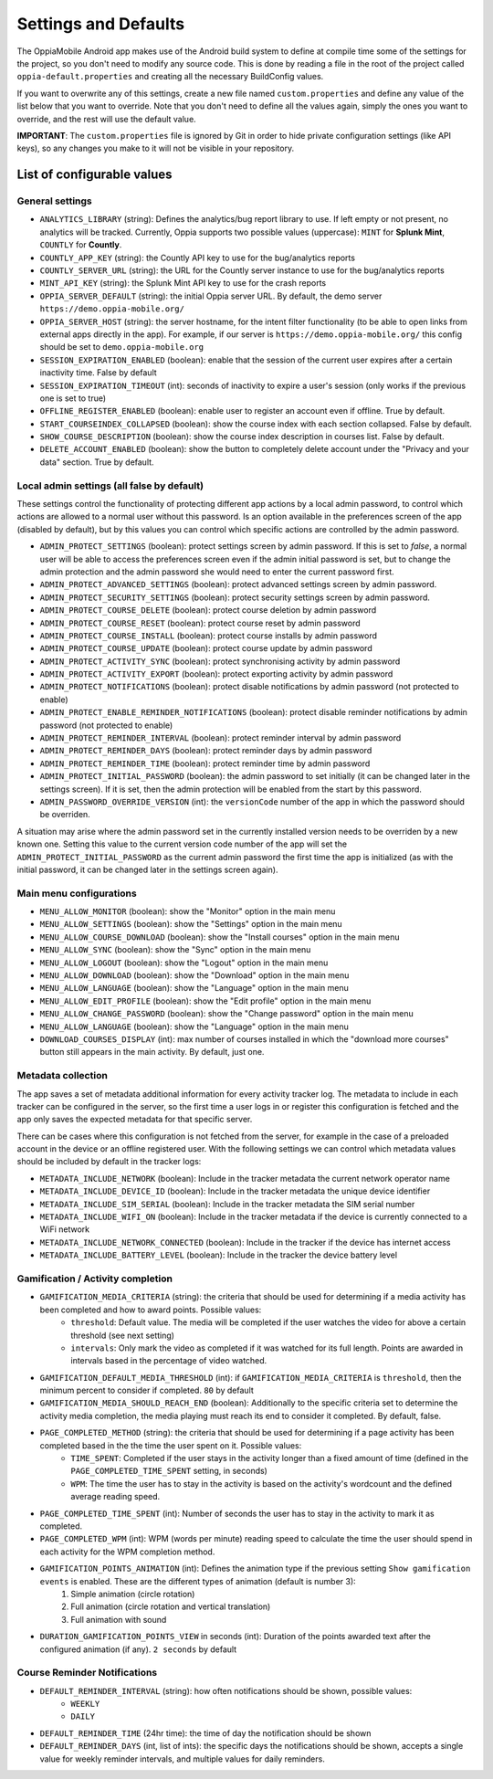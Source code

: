 Settings and Defaults
========================

The OppiaMobile Android app makes use of the Android build system to define at 
compile time some of the settings for the project, so you don't need to modify 
any source code. This is done by reading a file in the root of the project 
called ``oppia-default.properties`` and creating all the necessary BuildConfig 
values.

If you want to overwrite any of this settings, create a new file named 
``custom.properties`` and define any value of the list below that you want to 
override. Note that you don't need to define all the values again, simply the 
ones you want to override, and the rest will use the default value.

**IMPORTANT**: The ``custom.properties`` file is ignored by Git in order to hide 
private configuration settings (like API keys), so any changes you make to it 
will not be visible in your repository. 

List of configurable values
---------------------------

.. _general_settings:

General settings
^^^^^^^^^^^^^^^^^
* ``ANALYTICS_LIBRARY`` (string): Defines the analytics/bug report library to 
  use. If left empty or not present, no analytics will be tracked. Currently, 
  Oppia supports two possible values (uppercase): ``MINT`` for **Splunk Mint**,
  ``COUNTLY`` for **Countly**.  
* ``COUNTLY_APP_KEY`` (string): the Countly API key to use for the bug/analytics
  reports
* ``COUNTLY_SERVER_URL`` (string): the URL for the Countly server instance to 
  use for the bug/analytics reports
* ``MINT_API_KEY`` (string): the Splunk Mint API key to use for the crash 
  reports
* ``OPPIA_SERVER_DEFAULT`` (string): the initial Oppia server URL. By default, 
  the demo server ``https://demo.oppia-mobile.org/``
* ``OPPIA_SERVER_HOST`` (string): the server hostname, for the intent filter 
  functionality (to be able to open links from external apps directly in the 
  app). For example, if our server is ``https://demo.oppia-mobile.org/`` this 
  config should be set to ``demo.oppia-mobile.org``
* ``SESSION_EXPIRATION_ENABLED`` (boolean): enable that the session of the 
  current user expires after a certain inactivity time. False by default
* ``SESSION_EXPIRATION_TIMEOUT`` (int): seconds of inactivity to expire a user's 
  session (only works if the previous one is set to true)
* ``OFFLINE_REGISTER_ENABLED`` (boolean): enable user to register an account 
  even if offline. True by default.
* ``START_COURSEINDEX_COLLAPSED`` (boolean): show the course index with each 
  section collapsed. False by default.
* ``SHOW_COURSE_DESCRIPTION`` (boolean): show the course index description in 
  courses list. False by default.
* ``DELETE_ACCOUNT_ENABLED`` (boolean): show the button to completely delete 
  account under the "Privacy and your data" section. True by default.

.. _admin_settings:

Local admin settings (all false by default)
^^^^^^^^^^^^^^^^^^^^^^^^^^^^^^^^^^^^^^^^^^^

These settings control the functionality of protecting different app actions by 
a local admin password, to control which actions are allowed to a normal user 
without this password. Is an option available in the preferences screen of the 
app (disabled by default), but by this values you can control which specific 
actions are controlled by the admin password.


* ``ADMIN_PROTECT_SETTINGS`` (boolean): protect settings screen by admin 
  password. If this is set to `false`, a normal user will
  be able to access the preferences screen even if the admin initial password is 
  set, but to change the admin protection and the admin password
  she would need to enter the current password first.
* ``ADMIN_PROTECT_ADVANCED_SETTINGS`` (boolean): protect advanced settings 
  screen by admin password. 
* ``ADMIN_PROTECT_SECURITY_SETTINGS`` (boolean): protect security settings 
  screen by admin password.
* ``ADMIN_PROTECT_COURSE_DELETE`` (boolean): protect course deletion by admin 
  password
* ``ADMIN_PROTECT_COURSE_RESET`` (boolean): protect course reset by admin 
  password
* ``ADMIN_PROTECT_COURSE_INSTALL`` (boolean): protect course installs by admin 
  password
* ``ADMIN_PROTECT_COURSE_UPDATE`` (boolean): protect course update by admin 
  password
* ``ADMIN_PROTECT_ACTIVITY_SYNC`` (boolean): protect synchronising activity by 
  admin password
* ``ADMIN_PROTECT_ACTIVITY_EXPORT`` (boolean): protect exporting activity by 
  admin password
* ``ADMIN_PROTECT_NOTIFICATIONS`` (boolean): protect disable notifications by admin password
  (not protected to enable)
* ``ADMIN_PROTECT_ENABLE_REMINDER_NOTIFICATIONS`` (boolean): protect disable reminder notifications
  by admin password (not protected to enable)
* ``ADMIN_PROTECT_REMINDER_INTERVAL`` (boolean): protect reminder interval
  by admin password
* ``ADMIN_PROTECT_REMINDER_DAYS`` (boolean): protect reminder days
  by admin password
* ``ADMIN_PROTECT_REMINDER_TIME`` (boolean): protect reminder time
  by admin password
* ``ADMIN_PROTECT_INITIAL_PASSWORD`` (boolean): the admin password to set 
  initially (it can be changed later in the settings screen). If it is set,
  then the admin protection will be enabled from the start by this password.
* ``ADMIN_PASSWORD_OVERRIDE_VERSION`` (int): the ``versionCode`` number of the 
  app in which the password should be overriden.

A situation may arise where the admin password set in the currently installed version needs to be
overriden by a new known one. Setting this value to the current version code number of the app will set the ``ADMIN_PROTECT_INITIAL_PASSWORD`` as
the current admin password the first time the app is initialized (as with the initial password, it can be changed later in the settings screen again).

.. _menu_settings:

Main menu configurations
^^^^^^^^^^^^^^^^^^^^^^^^^^^^^^^^^^^^^^^^^^

* ``MENU_ALLOW_MONITOR`` (boolean): show the "Monitor" option in the main menu
* ``MENU_ALLOW_SETTINGS`` (boolean): show the "Settings" option in the main menu
* ``MENU_ALLOW_COURSE_DOWNLOAD`` (boolean): show the "Install courses" option in the main menu
* ``MENU_ALLOW_SYNC`` (boolean): show the "Sync" option in the main menu
* ``MENU_ALLOW_LOGOUT`` (boolean): show the "Logout" option in the main menu
* ``MENU_ALLOW_DOWNLOAD`` (boolean): show the "Download" option in the main menu
* ``MENU_ALLOW_LANGUAGE`` (boolean): show the "Language" option in the main menu
* ``MENU_ALLOW_EDIT_PROFILE`` (boolean): show the "Edit profile" option in the main menu
* ``MENU_ALLOW_CHANGE_PASSWORD`` (boolean): show the "Change password" option in the main menu
* ``MENU_ALLOW_LANGUAGE`` (boolean): show the "Language" option in the main menu
* ``DOWNLOAD_COURSES_DISPLAY`` (int): max number of courses installed in which the "download more courses" button still appears in the main activity. By default, just one.

.. _metadata_settings:

Metadata collection
^^^^^^^^^^^^^^^^^^^^^^^^^^^^^^^^^^^^^^^^^^

The app saves a set of metadata additional information for every activity tracker log. The metadata to include in
each tracker can be configured in the server, so the first time a user logs in or register this configuration is fetched
and the app only saves the expected metadata for that specific server.

There can be cases where this configuration is not fetched from the server, for example in the case of a preloaded account
in the device or an offline registered user. With the following settings we can control which metadata values should be
included by default in the tracker logs:

* ``METADATA_INCLUDE_NETWORK`` (boolean): Include in the tracker metadata the current network operator name
* ``METADATA_INCLUDE_DEVICE_ID`` (boolean): Include in the tracker metadata the unique device identifier
* ``METADATA_INCLUDE_SIM_SERIAL`` (boolean): Include in the tracker metadata the SIM serial number
* ``METADATA_INCLUDE_WIFI_ON`` (boolean): Include in the tracker metadata if the device is currently connected to a WiFi network
* ``METADATA_INCLUDE_NETWORK_CONNECTED`` (boolean): Include in the tracker if the device has internet access
* ``METADATA_INCLUDE_BATTERY_LEVEL`` (boolean): Include in the tracker the device battery level

.. _gamification_settings:

Gamification / Activity completion
^^^^^^^^^^^^^^^^^^^^^^^^^^^^^^^^^^^^^^^^^^

* ``GAMIFICATION_MEDIA_CRITERIA`` (string): the criteria that should be used for determining if a media activity has been completed and how to award points. Possible values:
    - ``threshold``: Default value. The media will be completed if the user watches the video for above a certain threshold (see next setting)
    - ``intervals``: Only mark the video as completed if it was watched for its full length. Points are awarded in intervals based in the percentage of video watched.

* ``GAMIFICATION_DEFAULT_MEDIA_THRESHOLD`` (int): if ``GAMIFICATION_MEDIA_CRITERIA`` is ``threshold``, then the minimum percent to consider if completed. ``80`` by default

* ``GAMIFICATION_MEDIA_SHOULD_REACH_END`` (boolean): Additionally to the specific criteria set to determine the activity media completion, the media playing must reach its end to consider it completed. By default, false.

* ``PAGE_COMPLETED_METHOD`` (string): the criteria that should be used for determining if a page activity has been completed based in the the time the user spent on it. Possible values:
    - ``TIME_SPENT``: Completed if the user stays in the activity longer than a fixed amount of time (defined in the ``PAGE_COMPLETED_TIME_SPENT`` setting, in seconds)
    - ``WPM``: The time the user has to stay in the activity is based on the activity's wordcount and the defined average reading speed.

* ``PAGE_COMPLETED_TIME_SPENT`` (int): Number of seconds the user has to stay in the activity to mark it as completed.

* ``PAGE_COMPLETED_WPM`` (int): WPM (words per minute) reading speed to calculate the time the user should spend in each activity for the WPM completion method. 

* ``GAMIFICATION_POINTS_ANIMATION`` (int): Defines the animation type if the previous setting ``Show gamification events`` is enabled. These are the different types of animation (default is number 3):
	1. Simple animation (circle rotation)
	2. Full animation (circle rotation and vertical translation)
	3. Full animation with sound

* ``DURATION_GAMIFICATION_POINTS_VIEW`` in seconds (int): Duration of the points awarded text after the configured animation (if any). ``2 seconds`` by default

.. _notification_settings:

Course Reminder Notifications
^^^^^^^^^^^^^^^^^^^^^^^^^^^^^^^^^^^^^^^^^^

* ``DEFAULT_REMINDER_INTERVAL`` (string): how often notifications should be shown, possible values:
    - ``WEEKLY`` 
    - ``DAILY``
* ``DEFAULT_REMINDER_TIME`` (24hr time): the time of day the notification should
  be shown
* ``DEFAULT_REMINDER_DAYS`` (int, list of ints): the specific days the 
  notifications should be shown, accepts a single value for weekly reminder 
  intervals, and multiple values for daily reminders.
